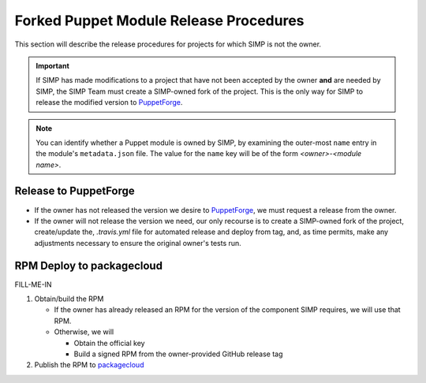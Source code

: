 Forked Puppet Module Release Procedures
=======================================

This section will describe the release procedures for projects
for which SIMP is not the owner.

.. Important::

   If SIMP has made modifications to a project that have
   not been accepted by the owner **and** are needed by SIMP,
   the SIMP Team must create a SIMP-owned fork of the project.
   This is the only way for SIMP to release the modified version
   to `PuppetForge`_.

.. Note::

   You can identify whether a Puppet module is owned by SIMP, by
   examining the outer-most ``name`` entry in the module's
   ``metadata.json`` file.  The value for the ``name`` key will be
   of the form *<owner>*-*<module name>*.

Release to PuppetForge
----------------------

* If the owner has not released the version we desire to `PuppetForge`_,
  we must request a release from the owner.  

* If the owner will not release the version we need, our only recourse
  is to create a SIMP-owned fork of the project, create/update the,
  `.travis.yml` file for automated release and deploy from tag,
  and, as time permits, make any adjustments necessary to ensure the
  original owner's tests run.

RPM Deploy to packagecloud
--------------------------

FILL-ME-IN

#. Obtain/build the RPM

   * If the owner has already released an RPM for the version of the component
     SIMP requires, we will use that RPM.

   * Otherwise, we will

     - Obtain the official key
     - Build a signed RPM from the owner-provided GitHub release tag

#. Publish the RPM to `packagecloud`_

.. _GitHub: https://github.com
.. _packagecloud: https://packagecloud.io/simp-project
.. _PuppetForge: https://forge.puppet.com
